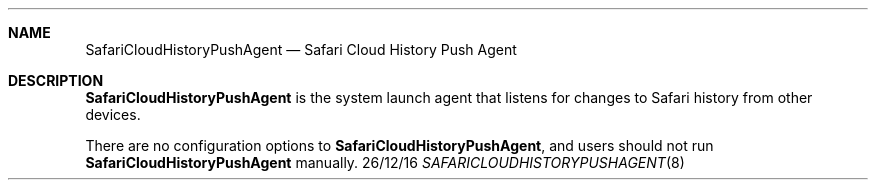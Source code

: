 .Dd 26/12/16
.Dt SAFARICLOUDHISTORYPUSHAGENT 8
.OS Mac OS X
.Sh NAME
.Nm SafariCloudHistoryPushAgent
.Nd Safari Cloud History Push Agent
.Sh DESCRIPTION
.Nm
is the system launch agent that listens for changes to Safari history from other devices.
.Pp
There are no configuration options to
.Nm , and users should not run
.Nm
manually.
.Pp

